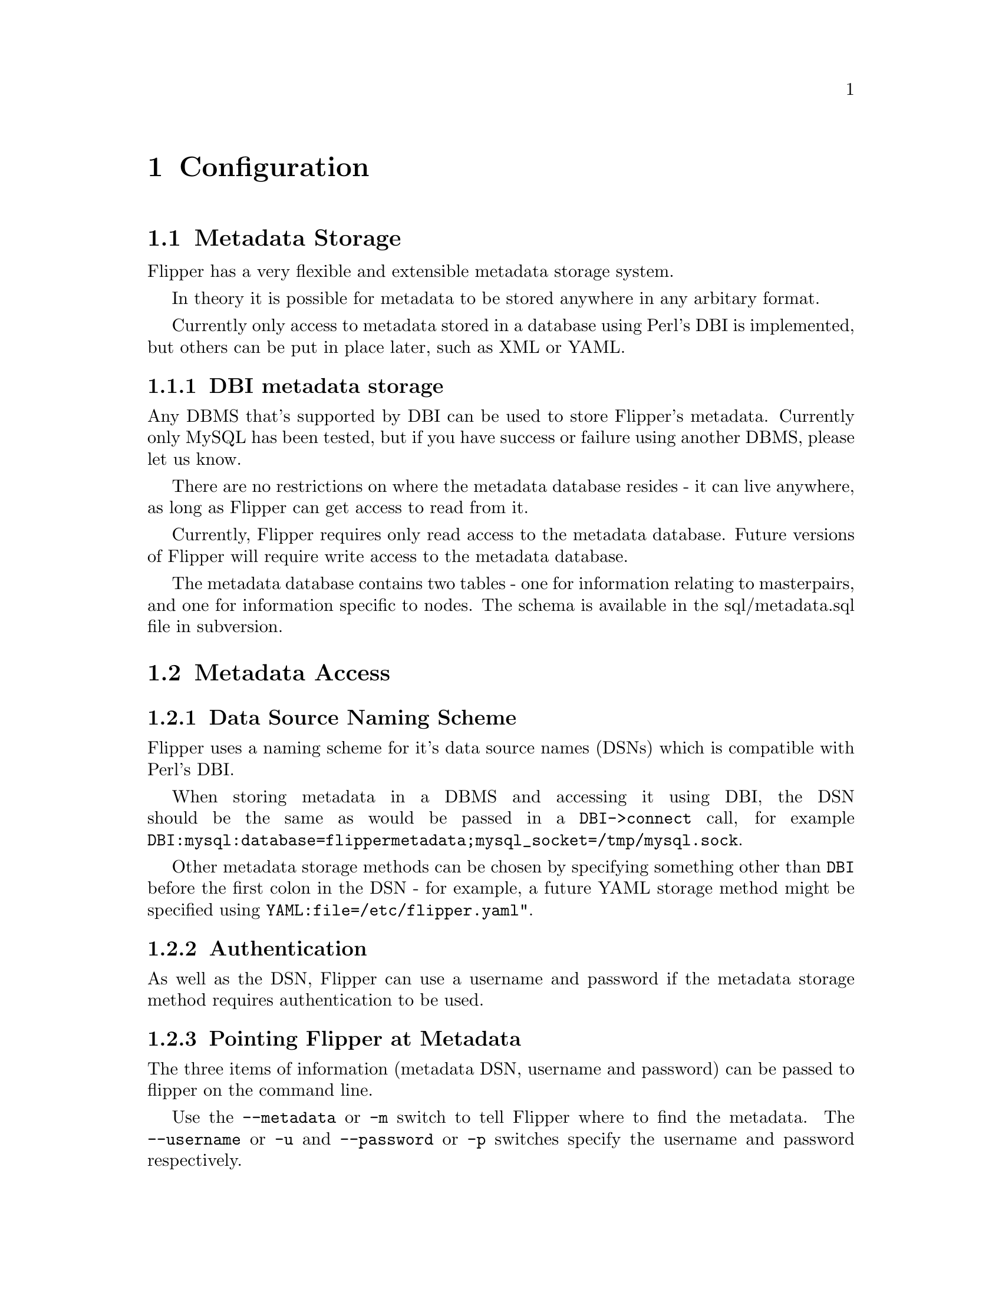@node Configuration, Usage, Installation, Top
@chapter Configuration

@menu
* Metadata Storage::            
* Metadata Access::             
* Configuration Variables::     
* Masterpair and Node names::   
* Network configuration::       
* SSH and sudo configuration::  
* MySQL configuration::         
@end menu

@node Metadata Storage, Metadata Access, Configuration, Configuration
@section Metadata Storage

Flipper has a very flexible and extensible metadata storage system.

In theory it is possible for metadata to be stored anywhere in any arbitary format.

Currently only access to metadata stored in a database using Perl's DBI is implemented, but others can be put in place later, such as XML or YAML.

@menu
* DBI metadata storage::        
@end menu

@node DBI metadata storage,  , Metadata Storage, Metadata Storage
@subsection DBI metadata storage

Any DBMS that's supported by DBI can be used to store Flipper's metadata.  Currently only MySQL has been tested, but if you have success or failure using another DBMS, please let us know.

There are no restrictions on where the metadata database resides - it can live anywhere, as long as Flipper can get access to read from it.

Currently, Flipper requires only read access to the metadata database.  Future versions of Flipper will require write access to the metadata database.

The metadata database contains two tables - one for information relating to masterpairs, and one for information specific to nodes.  The schema is available in the sql/metadata.sql file in subversion.

@node Metadata Access, Configuration Variables, Metadata Storage, Configuration
@section Metadata Access

@menu
* Data Source Naming Scheme::   
* Authentication::              
* Pointing Flipper at Metadata::  
@end menu

@node Data Source Naming Scheme, Authentication, Metadata Access, Metadata Access
@subsection Data Source Naming Scheme

Flipper uses a naming scheme for it's data source names (DSNs) which is compatible with Perl's DBI.

When storing metadata in a DBMS and accessing it using DBI, the DSN should be the same as would be passed in a @code{DBI->connect} call, for example @code{DBI:mysql:database=flippermetadata;mysql_socket=/tmp/mysql.sock}.

Other metadata storage methods can be chosen by specifying something other than @code{DBI} before the first colon in the DSN - for example, a future YAML storage method might be specified using @code{YAML:file=/etc/flipper.yaml"}.

@node Authentication, Pointing Flipper at Metadata, Data Source Naming Scheme, Metadata Access
@subsection Authentication

As well as the DSN, Flipper can use a username and password if the metadata storage method requires authentication to be used.

@node Pointing Flipper at Metadata,  , Authentication, Metadata Access
@subsection Pointing Flipper at Metadata

The three items of information (metadata DSN, username and password) can be passed to flipper on the command line.

Use the @code{--metadata} or @code{-m} switch to tell Flipper where to find the metadata.  The @code{--username} or @code{-u} and @code{--password} or @code{-p} switches specify the username and password respectively.

You will probably find it more convenient to add a @code{[flipper]} section to your @code{my.cnf} file (or create a @code{~/.my.cnf} file) containing lines for the metadata DSN, username and password, like this:

@example
[flipper]
metadata=DBI:mysql:database=flippermetadata;mysql_socket=/tmp/mysql.sock
username=flippermetadata
password=letmein
@end example

Any options provided on the command line will override those specified in a @code{my.cnf} file.

@node Configuration Variables, Masterpair and Node names, Metadata Access, Configuration
@section Configuration Variables
@cindex configuration

There are three types of configuration variable in Flipper:

@itemize @bullet
@item
Masterpair configuration variables
@item
Node configuration variables
@item
Cascading variables
@end itemize

Configuration variables have a @dfn{name} and a @dfn{value}.  Some configuration variables are compulsory, some are optional.  Some optional configuration variables have a @dfn{default value} which is used if the variable is not specified.

Masterpair configuration variables and node configuration variables are specific to masterpairs and nodes respectively.

Cascading variables can be specified at masterpair or node level.  If a cascading variable is specified at node level, then it will be used for that node.  If a cascading variable is specified at masterpair level, then it will be used for both nodes in the masterpairs - unless it's also specified at node level, in which case the node level value will override the masterpair level value.

@node Masterpair and Node names, Network configuration, Configuration Variables, Configuration
@section Masterpair and Node names

Masterpair and node names can be up to 20 characters long, and must not contain spaces.  The use of other characters which might confuse the shell isn't recommended - stick to alphanumerics, underscore, hyphen and dot to be safe.

Node names are used internally by Flipper only.  They need not bear any resemblance to actual hostnames.  You could use @samp{first_node} and @samp{second_node} for the two nodes in all your masterpairs, or you may feel more comfortable using node names which resemble the hostnames.

@node Network configuration, SSH and sudo configuration, Masterpair and Node names, Configuration
@section Network configuration

@menu
* IP address configuration::    
* Interface configuration::     
@end menu

@node IP address configuration, Interface configuration, Network configuration, Network configuration
@subsection IP address configuration

@menu
* Node IP addresses::           
* Read and Write IP addresses::  
* Netmask and Broadcast addresses::  
@end menu

@node Node IP addresses, Read and Write IP addresses, IP address configuration, IP address configuration
@subsubsection Node IP addresses
@vindex ssh_ip

Each node has a base IP address.  This is stored as the @ref{ip configuration variable} at node level.

Flipper will use this base IP address to connect to the node's ssh daemon and MySQL server.  If the ssh daemon is bound to a different IP address to the base address on the node, then you can store the IP address for ssh connections as @ref{ssh_ip configuration variable} at node level.

The MySQL server must be listening on the base IP address of the node.

@node Read and Write IP addresses, Netmask and Broadcast addresses, Node IP addresses, IP address configuration
@subsubsection Read and Write IP addresses
@vindex read_ip
@vindex write_ip

The read and write IP addresses are used by external clients to query the data stored on the masterpair.  Clients performing read operations only should connect to the read IP address.  Clients performing read/write operations should connect to the write IP address.  These are stored as @ref{read_ip configuration variable} and @ref{write_ip configuration variable} at masterpair level.

The read and write IP addresses need not be on the same network (either in a physical or logical sense) as the base address of the nodes.  They do however need to be on the same network as each other.

@node Netmask and Broadcast addresses,  , Read and Write IP addresses, IP address configuration
@subsubsection Netmask and Broadcast addresses
@vindex netmask
@vindex broadcast

Flipper also needs to know the netmask, and in some cases the broadcast address, for the network on which the read and write IP addresses reside.  Although the broadcast address is not always required, it's advisable to always configure it.

These are stored as @ref{netmask configuration variable} and @ref{broadcast configuration variable} at masterpair level.

@node Interface configuration,  , IP address configuration, Network configuration
@subsection Interface configuration
@vindex interface

Flipper needs to know which physical network interface it should use for the read and write IP addresses on each node.  If there is only one physical interface configured, then Flipper will use that.  If there are multiple physical interfaces on the machine, then Flipper will need to be told which one to use.

The interface is stored as @ref{interface configuration variable}.  This can be stored at either masterpair level, or node level.  If both nodes are to use the same interface for the read and write IPs, then store it at masterpair level, and it will be applied to both nodes.

@node SSH and sudo configuration, MySQL configuration, Network configuration, Configuration
@section SSH and sudo configuration
@vindex ssh_ip
@vindex ssh_user
@vindex use_sudo

In order to execute commands on the nodes, Flipper needs to be able to connect to the nodes using ssh.  The following configuration variables are used to control how Flipper connects using ssh to the nodes:

@itemize @bullet
@item
@ref{ssh_ip configuration variable}
@item
@ref{ssh_user configuration variable}
@item
@ref{use_sudo configuration variable}
@end itemize

The default configuration is that @ref{ssh_ip configuration variable} is unset, @ref{ssh_user configuration variable} is unset and @ref{use_sudo configuration variable} is set to 1, representing "on".

As described above, if the ssh daemon is bound to a different IP address to the base address on any node, then you can store the IP address for ssh connections as @ref{ssh_ip configuration variable} at node level.  If Flipper is to use the base IP address of a node for ssh connections, @ref{ssh_ip configuration variable} should not be defined for that node.

@ref{ssh_user configuration variable} is the user which Flipper will connect as via ssh.  If this is unset, Flipper will use the current user to ssh to the nodes, unless overridden by a setting in @file{~/.ssh/config}.

If the @ref{ssh_user configuration variable} is a non-@code{root} user, then you should leave @ref{use_sudo configuration variable} set to 1.  This will enable Flipper to use sudo to execute commands which require superuser access - typically the commands used to bring up and take down IP aliases on the nodes.

If you have set @ref{ssh_user configuration variable} to @samp{root}, then you can disable the use of sudo by changing the @ref{use_sudo configuration variable} to 0.

Although @ref{ssh_user configuration variable} and @ref{use_sudo configuration variable} can both be specified at node level, we recommend that they are only specified at masterpair level and nodes within a masterpair are identically configured.

@menu
* ssh and sudo security::       
@end menu

@node ssh and sudo security,  , SSH and sudo configuration, SSH and sudo configuration
@subsection SSH and sudo Security
@cindex sudo, gaining superuser
@cindex security, using sudo to restrict superuser access
@vindex ssh_user
@vindex use_sudo

You should ensure that you are fully aware of the security implications of how you configure Flipper to work with ssh.  The default settings of @ref{ssh_user configuration variable} and @ref{use_sudo configuration variable} may not be appropriate for the security environment in your organisation.

We would recommend that Flipper be configured to connect to nodes as a specified user with a restricted shell, allowing connections only from the appropriate IP address(es), and privilege escalation for that user via sudo should be restricted to the required commands only.

@menu
* Restricting sudo usage::      
* Restricting ssh access::      
@end menu

@node Restricting sudo usage, Restricting ssh access, ssh and sudo security, ssh and sudo security
@subsubsection Restricting sudo usage
@cindex sudo, restricting access
@cindex sudoers, configuration for Flipper

We recommend that you restrict sudo usage to the bare minimum that Flipper requires to operate.  This is particularly important if you are using a role account (eg. an account called @samp{flipper}) for Flipper to use on the nodes.

In order to do this, add the following line to your sudoers file.  Always edit the sudoers file by using the @command{visudo} command.

@example
flipper ALL = NOPASSWD: /sbin/ifconfig, /sbin/arping
@end example

This command instructs sudo to allow the @samp{flipper} user access to run the @command{/sbin/ifconfig} and @command{/sbin/arping} commands as root without a password.

If the path to @command{ifconfig} (see @ref{path_to_ifconfig configuration variable}) is different on your system, you should change the sudoers line accordingly.

If you are not using a @ref{send_arp_command configuration variable} in your environment, then there is no need to specify one here.  If you're using something other than @command{/sbin/arping}, you should change the sudoers line accordingly.

@node Restricting ssh access,  , Restricting sudo usage, ssh and sudo security
@subsubsection Restricting ssh access
@cindex ssh, restricting access
@cindex security, using ssh to give user access

If you use a special account solely for Flipper on the nodes, sometimes called a headless, role or anonymous account, then it is usually desirable to use a restricted shell for that account to stop the role account being used for anonymous actions on the server.

An example restricted shell for use with Flipper can be found in @file{flippersh}.  This assumes @command{/sbin/arping} is being used in your @ref{send_arp_command configuration variable} - if something else (or indeed nothing) is being used, change the restricted shell accordingly.

@node MySQL configuration,  , SSH and sudo configuration, Configuration
@section MySQL configuration
@cindex mysql, configuration
@cindex mysql, privileges for metadata
@vindex mysql_user
@vindex mysql_password
@vindex mysql_port

Flipper needs to connect to MySQL on the nodes.

In order to do this, the @ref{mysql_user configuration variable}, @ref{mysql_password configuration variable} and @ref{mysql_port configuration variable} configuration variables are used to specify the username and password that should be used to connect to MySQL, and the port on the node which should be connected to.

MySQL should be bound to the base IP address of each node.

The user that Flipper connects to on the nodes requires the @code{SUPER} privilege.

We recommend that you create a user exclusively for the use of Flipper with just the @code{SUPER} privilege.  We recommend not using the MySQL @code{root} user for use with Flipper.
